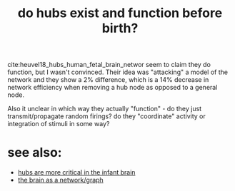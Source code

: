 :PROPERTIES:
:ID:       20210627T195228.976845
:END:
#+TITLE: do hubs exist and function before birth?
cite:heuvel18_hubs_human_fetal_brain_networ seem to claim they do function, but
I wasn't convinced.
Their idea was "attacking" a model of the network and they show a 2% difference,
which is a 14% decrease in network efficiency when removing a hub node as
opposed to a general node.

Also it unclear in which way they actually "function" - do they just
transmit/propagate random firings? do they "coordinate" activity or integration
of stimuli in some way?

* see also:

- [[file:2020-08-04-hubs_are_more_critical_in_the_infant_brain.org][hubs are more critical in the infant brain]]
- [[file:2020-08-04-the_brain_as_a_network_graph.org][the brain as a network/graph]]

